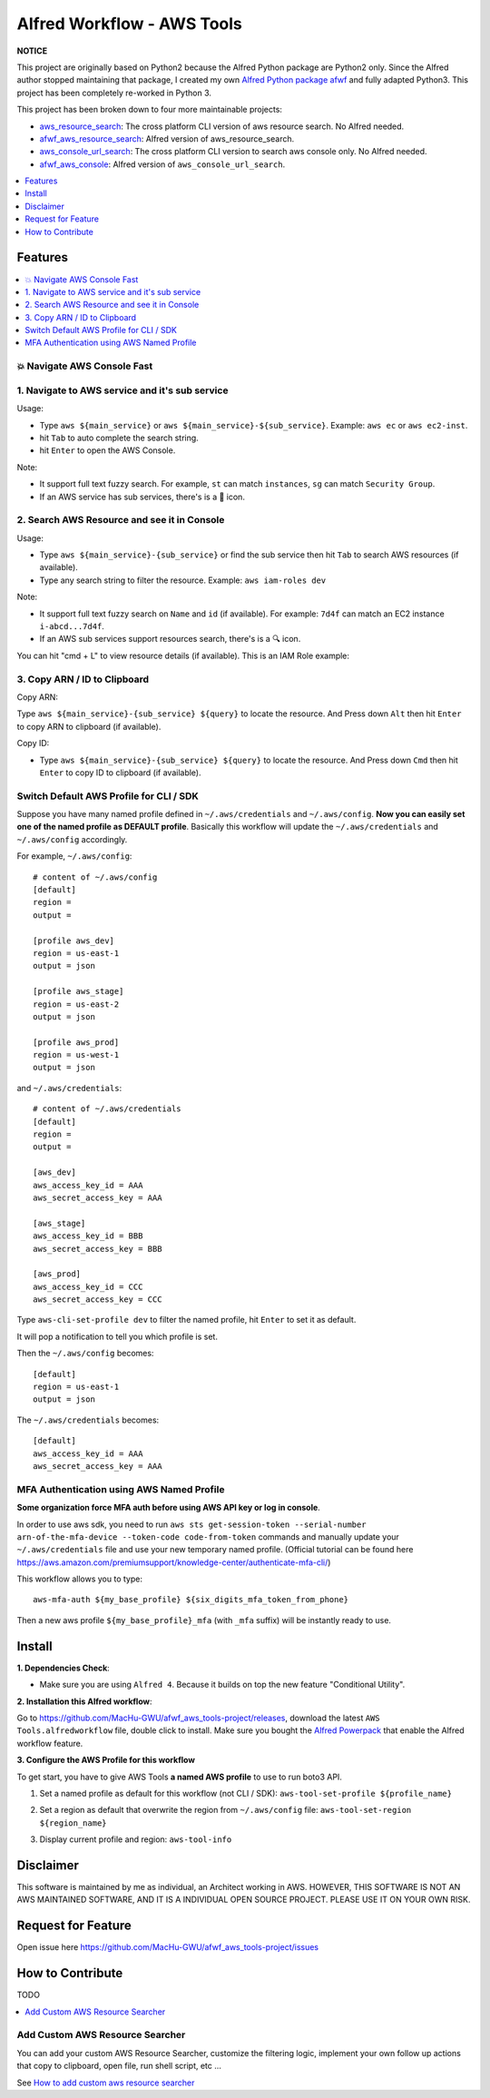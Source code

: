 Alfred Workflow - AWS Tools
==============================================================================

**NOTICE**

This project are originally based on Python2 because the Alfred Python package are Python2 only. Since the Alfred author stopped maintaining that package, I created my own `Alfred Python package afwf <https://github.com/MacHu-GWU/afwf-project>`_ and fully adapted Python3. This project has been completely re-worked in Python 3.

This project has been broken down to four more maintainable projects:

- `aws_resource_search <https://github.com/MacHu-GWU/aws_resource_search-project>`_: The cross platform CLI version of aws resource search. No Alfred needed.
- `afwf_aws_resource_search <https://github.com/MacHu-GWU/afwf_aws_resource_search-project>`_: Alfred version of aws_resource_search.
- `aws_console_url_search <https://github.com/MacHu-GWU/aws_console_url_search-project>`_: The cross platform CLI version to search aws console only. No Alfred needed.
- `afwf_aws_console <https://github.com/MacHu-GWU/afwf_aws_console-project>`_: Alfred version of ``aws_console_url_search``.

.. contents::
    :depth: 1
    :local:


Features
------------------------------------------------------------------------------

.. contents::
    :depth: 2
    :local:


💥 Navigate AWS Console Fast
~~~~~~~~~~~~~~~~~~~~~~~~~~~~~~~~~~~~~~~~~~~~~~~~~~~~~~~~~~~~~~~~~~~~~~~~~~~~~~


1. Navigate to AWS service and it's sub service
~~~~~~~~~~~~~~~~~~~~~~~~~~~~~~~~~~~~~~~~~~~~~~~~~~~~~~~~~~~~~~~~~~~~~~~~~~~~~~

Usage:

- Type ``aws ${main_service}`` or ``aws ${main_service}-${sub_service}``. Example: ``aws ec`` or ``aws ec2-inst``.
- hit ``Tab`` to auto complete the search string.
- hit ``Enter`` to open the AWS Console.

Note:

- It support full text fuzzy search. For example, ``st`` can match ``instances``, ``sg`` can match ``Security Group``.
- If an AWS service has sub services, there's is a 📂 icon.

.. image:: https://user-images.githubusercontent.com/6800411/139746691-752009fd-7a57-4429-a315-37d496e26a33.gif

.. image:: https://user-images.githubusercontent.com/6800411/139746689-ef72be04-d4d2-487f-a748-7b0c0056ee1d.gif


2. Search AWS Resource and see it in Console
~~~~~~~~~~~~~~~~~~~~~~~~~~~~~~~~~~~~~~~~~~~~~~~~~~~~~~~~~~~~~~~~~~~~~~~~~~~~~~

Usage:

- Type ``aws ${main_service}-{sub_service}`` or find the sub service then hit ``Tab`` to search AWS resources (if available).
- Type any search string to filter the resource. Example: ``aws iam-roles dev``

Note:

- It support full text fuzzy search on ``Name`` and ``id`` (if available). For example: ``7d4f`` can match an EC2 instance ``i-abcd...7d4f``.
- If an AWS sub services support resources search, there's is a 🔍 icon.

.. image:: https://user-images.githubusercontent.com/6800411/139746690-ae2fcf1e-cd84-4d02-ad02-0103248b9b5b.gif

You can hit "cmd + L" to view resource details (if available). This is an IAM Role example:

.. image:: https://user-images.githubusercontent.com/6800411/139770265-305a0b27-0cfd-4710-b57c-a58c0ec264ae.png


3. Copy ARN / ID to Clipboard
~~~~~~~~~~~~~~~~~~~~~~~~~~~~~~~~~~~~~~~~~~~~~~~~~~~~~~~~~~~~~~~~~~~~~~~~~~~~~~

Copy ARN:

Type ``aws ${main_service}-{sub_service} ${query}`` to locate the resource. And Press down ``Alt`` then hit ``Enter`` to copy ARN to clipboard (if available).

.. image:: https://user-images.githubusercontent.com/6800411/139749561-93b1b8e6-c5ee-4890-a82a-d4bcf922da16.gif

Copy ID:

- Type ``aws ${main_service}-{sub_service} ${query}`` to locate the resource. And Press down ``Cmd`` then hit ``Enter`` to copy ID to clipboard (if available).


Switch Default AWS Profile for CLI / SDK
~~~~~~~~~~~~~~~~~~~~~~~~~~~~~~~~~~~~~~~~~~~~~~~~~~~~~~~~~~~~~~~~~~~~~~~~~~~~~~

Suppose you have many named profile defined in ``~/.aws/credentials`` and ``~/.aws/config``. **Now you can easily set one of the named profile as DEFAULT profile**. Basically this workflow will update the ``~/.aws/credentials`` and ``~/.aws/config`` accordingly.

For example, ``~/.aws/config``::

    # content of ~/.aws/config
    [default]
    region =
    output =

    [profile aws_dev]
    region = us-east-1
    output = json

    [profile aws_stage]
    region = us-east-2
    output = json

    [profile aws_prod]
    region = us-west-1
    output = json


and ``~/.aws/credentials``::

    # content of ~/.aws/credentials
    [default]
    region =
    output =

    [aws_dev]
    aws_access_key_id = AAA
    aws_secret_access_key = AAA

    [aws_stage]
    aws_access_key_id = BBB
    aws_secret_access_key = BBB

    [aws_prod]
    aws_access_key_id = CCC
    aws_secret_access_key = CCC

Type ``aws-cli-set-profile dev`` to filter the named profile, hit ``Enter`` to set it as default.

.. image:: https://user-images.githubusercontent.com/6800411/139747808-aaca4158-c86c-4d9e-afc9-63acf30e40b3.gif

It will pop a notification to tell you which profile is set.

.. image:: https://user-images.githubusercontent.com/6800411/139746693-f671ad07-51cc-4d24-9c4a-500fccb64827.png

Then the ``~/.aws/config`` becomes::

    [default]
    region = us-east-1
    output = json

The ``~/.aws/credentials`` becomes::

    [default]
    aws_access_key_id = AAA
    aws_secret_access_key = AAA


MFA Authentication using AWS Named Profile
~~~~~~~~~~~~~~~~~~~~~~~~~~~~~~~~~~~~~~~~~~~~~~~~~~~~~~~~~~~~~~~~~~~~~~~~~~~~~~

**Some organization force MFA auth before using AWS API key or log in console**.

In order to use aws sdk, you need to run ``aws sts get-session-token --serial-number arn-of-the-mfa-device --token-code code-from-token`` commands and manually update your ``~/.aws/credentials`` file and use your new temporary named profile. (Official tutorial can be found here https://aws.amazon.com/premiumsupport/knowledge-center/authenticate-mfa-cli/)

This workflow allows you to type::

    aws-mfa-auth ${my_base_profile} ${six_digits_mfa_token_from_phone}

Then a new aws profile ``${my_base_profile}_mfa`` (with ``_mfa`` suffix) will be instantly ready to use.

.. image:: https://user-images.githubusercontent.com/6800411/139748026-ec2299d1-9525-4340-943e-4e5f2a409d32.gif


Install
------------------------------------------------------------------------------

**1. Dependencies Check**:

- Make sure you are using ``Alfred 4``. Because it builds on top the new feature "Conditional Utility".

**2. Installation this Alfred workflow**:

Go to https://github.com/MacHu-GWU/afwf_aws_tools-project/releases, download the latest ``AWS Tools.alfredworkflow`` file, double click to install. Make sure you bought the `Alfred Powerpack <https://www.alfredapp.com/powerpack/>`_ that enable the Alfred workflow feature.

**3. Configure the AWS Profile for this workflow**

To get start, you have to give AWS Tools **a named AWS profile** to use to run boto3 API.

1. Set a named profile as default for this workflow (not CLI / SDK): ``aws-tool-set-profile ${profile_name}``

.. image:: https://user-images.githubusercontent.com/6800411/139747808-aaca4158-c86c-4d9e-afc9-63acf30e40b3.gif

2. Set a region as default that overwrite the region from ``~/.aws/config`` file: ``aws-tool-set-region ${region_name}``

.. image:: https://user-images.githubusercontent.com/6800411/139747815-f28fa82a-1b1f-452f-bcad-2cb7dc293f7c.gif

3. Display current profile and region: ``aws-tool-info``

.. image:: https://user-images.githubusercontent.com/6800411/139747813-ee9210f7-d0e6-4b2a-8550-1184b73ce7ce.gif


Disclaimer
------------------------------------------------------------------------------

This software is maintained by me as individual, an Architect working in AWS. HOWEVER, THIS SOFTWARE IS NOT AN AWS MAINTAINED SOFTWARE, AND IT IS A INDIVIDUAL OPEN SOURCE PROJECT. PLEASE USE IT ON YOUR OWN RISK.


Request for Feature
------------------------------------------------------------------------------

Open issue here https://github.com/MacHu-GWU/afwf_aws_tools-project/issues


How to Contribute
------------------------------------------------------------------------------

TODO

.. contents::
    :class: this-will-duplicate-information-and-it-is-still-useful-here
    :depth: 1
    :local:


Add Custom AWS Resource Searcher
~~~~~~~~~~~~~~~~~~~~~~~~~~~~~~~~~~~~~~~~~~~~~~~~~~~~~~~~~~~~~~~~~~~~~~~~~~~~~~

You can add your custom AWS Resource Searcher, customize the filtering logic, implement your own follow up actions that copy to clipboard, open file, run shell script, etc ...

See `How to add custom aws resource searcher <./docs/source/How-to-add-custom-aws-resource-searcher.rst>`_
